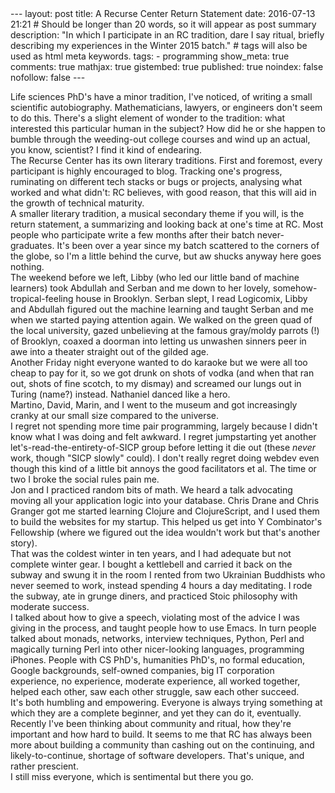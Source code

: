#+BEGIN_HTML
---
layout: post
title: A Recurse Center Return Statement
date: 2016-07-13 21:21
# Should be longer than 20 words, so it will appear as post summary
description: "In which I participate in an RC tradition, dare I say ritual, briefly describing my experiences in the Winter 2015 batch."
# tags will also be used as html meta keywords.
tags:
  - programming

show_meta: true
comments: true
mathjax: true
gistembed: true
published: true
noindex: false
nofollow: false
---
#+END_HTML

Life sciences PhD's have a minor tradition, I've noticed, of writing a small
scientific autobiography.  Mathematicians, lawyers, or engineers don't seem to
do this. There's a slight element of wonder to the tradition: what interested
this particular human in the subject?  How did he or she happen to bumble
through the weeding-out college courses and wind up an actual, you know,
scientist? I find it kind of endearing.
\\
The Recurse Center has its own literary traditions. First and foremost, every
participant is highly encouraged to blog. Tracking one's progress, ruminating on
different tech stacks or bugs or projects, analysing what worked and what didn't:
RC believes, with good reason, that this will aid in the growth of technical maturity.
\\
A smaller literary tradition, a musical secondary theme if you will, is the return statement, 
a summarizing and looking back at one's time at RC. Most people who participate 
write a few months after their batch never-graduates. It's been over a year since 
my batch scattered to the corners of the globe, so I'm a little behind the curve,
but aw shucks anyway here goes nothing.
\\
The weekend before we left, Libby (who led our little band of machine learners)
took Abdullah and Serban and me down to her lovely, somehow-tropical-feeling house
in Brooklyn. Serban slept, I read Logicomix, Libby and Abdullah figured out the
machine learning and taught Serban and me when we started paying attention again.
We walked on the green quad of the local university, gazed unbelieving at 
the famous gray/moldy parrots (!) of Brooklyn, coaxed a doorman into letting us
unwashen sinners peer in awe into a theater straight out of the gilded age.
\\
Another Friday night everyone wanted to do karaoke but we were all too cheap to
pay for it, so we got drunk on shots of vodka (and when that ran out, shots of
fine scotch, to my dismay) and screamed our lungs out in Turing (name?)
instead. Nathaniel danced like a hero.
\\
Martino, David, Marin, and I went to the museum and got increasingly
cranky at our small size compared to the universe.
\\
I regret not spending more time pair programming, largely because I didn't know
what I was doing and felt awkward. I regret jumpstarting yet another
let's-read-the-entirety-of-SICP group before letting it die out (these /never/
work, though "SICP slowly" could). I don't really regret doing webdev even
though this kind of a little bit annoys the good facilitators et al. The time
or two I broke the social rules pain me.
\\
Jon and I practiced random bits of math. We heard a talk advocating moving all
your application logic into your database. Chris Drane and Chris Granger got me
started learning Clojure and ClojureScript, and I used them to build the
websites for my startup. This helped us get into Y Combinator's Fellowship
(where we figured out the idea wouldn't work but that's another story).
\\
That was the coldest winter in ten years, and I had adequate but not complete
winter gear. I bought a kettlebell and carried it back on the subway and swung
it in the room I rented from two Ukrainian Buddhists who never seemed to work,
instead spending 4 hours a day meditating. I rode the subway, ate in grunge
diners, and practiced Stoic philosophy with moderate success.
\\
I talked about how to give a speech, violating most of the advice I was giving
in the process, and taught people how to use Emacs. In turn people talked about
monads, networks, interview techniques, Python, Perl and magically turning Perl
into other nicer-looking languages, programming iPhones. People with CS PhD's,
humanities PhD's, no formal education, Google backgrounds, self-owned companies,
big IT corporation experience, no experience, moderate experience, all worked
together, helped each other, saw each other struggle, saw each other succeed.
\\
It's both humbling and empowering. Everyone is always trying something at which
they are a complete beginner, and yet they can do it, eventually.
\\
Recently I've been thinking about community and ritual, how they're important
and how hard to build. It seems to me that RC has always been more about
building a community than cashing out on the continuing, and likely-to-continue,
shortage of software developers. That's unique, and rather prescient.
\\
I still miss everyone, which is sentimental but there you go.
